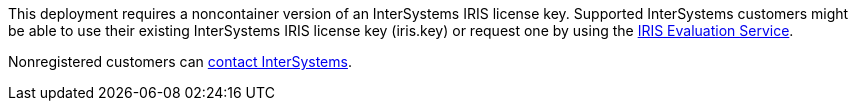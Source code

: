 // Include details about the license and how they can sign up. If no license is required, clarify that. 

//dublicae of pre-req information?

This deployment requires a noncontainer version of an InterSystems IRIS license key. Supported InterSystems customers might be able to use their existing InterSystems IRIS license key (iris.key) or request one by using the https://evaluation.intersystems.com/[IRIS Evaluation Service^]. 

Nonregistered customers can https://www.intersystems.com/who-we-are/contact-us/[contact InterSystems^].
